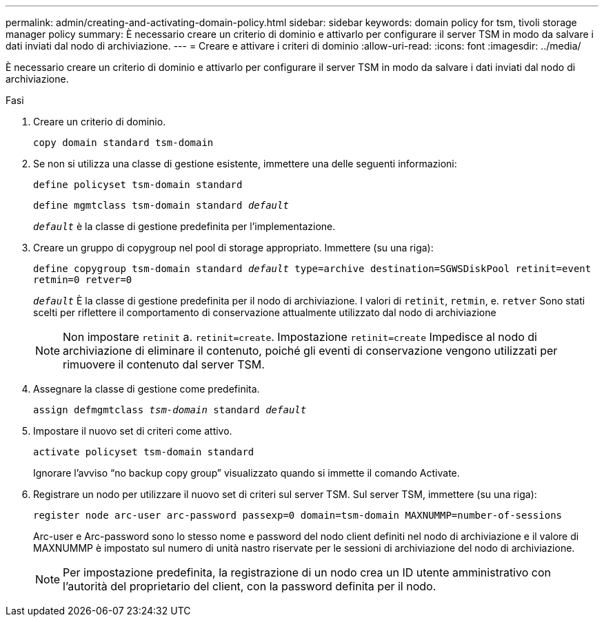 ---
permalink: admin/creating-and-activating-domain-policy.html 
sidebar: sidebar 
keywords: domain policy for tsm, tivoli storage manager policy 
summary: È necessario creare un criterio di dominio e attivarlo per configurare il server TSM in modo da salvare i dati inviati dal nodo di archiviazione. 
---
= Creare e attivare i criteri di dominio
:allow-uri-read: 
:icons: font
:imagesdir: ../media/


[role="lead"]
È necessario creare un criterio di dominio e attivarlo per configurare il server TSM in modo da salvare i dati inviati dal nodo di archiviazione.

.Fasi
. Creare un criterio di dominio.
+
`copy domain standard tsm-domain`

. Se non si utilizza una classe di gestione esistente, immettere una delle seguenti informazioni:
+
`define policyset tsm-domain standard`

+
`define mgmtclass tsm-domain standard _default_`

+
`_default_` è la classe di gestione predefinita per l'implementazione.

. Creare un gruppo di copygroup nel pool di storage appropriato. Immettere (su una riga):
+
`define copygroup tsm-domain standard _default_ type=archive destination=SGWSDiskPool retinit=event retmin=0 retver=0`

+
`_default_` È la classe di gestione predefinita per il nodo di archiviazione. I valori di `retinit`, `retmin`, e. `retver` Sono stati scelti per riflettere il comportamento di conservazione attualmente utilizzato dal nodo di archiviazione

+

NOTE: Non impostare `retinit` a. `retinit=create`. Impostazione `retinit=create` Impedisce al nodo di archiviazione di eliminare il contenuto, poiché gli eventi di conservazione vengono utilizzati per rimuovere il contenuto dal server TSM.

. Assegnare la classe di gestione come predefinita.
+
`assign defmgmtclass _tsm-domain_ standard _default_`

. Impostare il nuovo set di criteri come attivo.
+
`activate policyset tsm-domain standard`

+
Ignorare l'avviso "`no backup copy group`" visualizzato quando si immette il comando Activate.

. Registrare un nodo per utilizzare il nuovo set di criteri sul server TSM. Sul server TSM, immettere (su una riga):
+
`register node arc-user arc-password passexp=0 domain=tsm-domain MAXNUMMP=number-of-sessions`

+
Arc-user e Arc-password sono lo stesso nome e password del nodo client definiti nel nodo di archiviazione e il valore di MAXNUMMP è impostato sul numero di unità nastro riservate per le sessioni di archiviazione del nodo di archiviazione.

+

NOTE: Per impostazione predefinita, la registrazione di un nodo crea un ID utente amministrativo con l'autorità del proprietario del client, con la password definita per il nodo.


